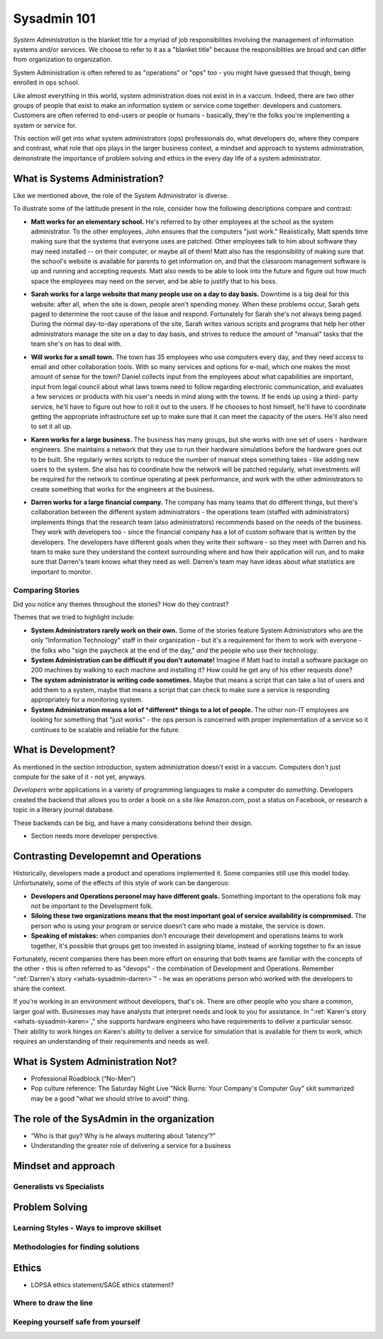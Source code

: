 Sysadmin 101
************

*System Administration* is the blanket title for a myriad of job
responsibilites involving the management of information systems and/or
services. We choose to refer to it as a "blanket title" because the
responsiblities are broad and can differ from organization to organization.

System Administration is often refered to as "operations" or "ops" too - you
might have guessed that though, being enrolled in ops school.

Like almost everything in this world, system administration does not exist in
in a vaccum. Indeed, there are two other groups of people that exist to make
an information system or service come together: developers and customers. 
Customers are often referred to end-users or people or humans - basically, 
they're the folks you're implementing a system or service for.

This section will get into what system administrators (ops) professionals do,
what developers do, where they compare and contrast, what role that ops plays
in the larger business context, a mindset and approach to systems administration,
demonstrate the importance of problem solving and ethics in the every day
life of a system administrator. 

.. _whats-sysadmin:

What is Systems Administration?
===============================

Like we mentioned above, the role of the System Administrator is diverse.

To illustrate some of the lattitude present in the role, consider how the 
following descriptions compare and contrast:

.. _whats-sysadmin-matt:

* **Matt works for an elementary school.** He's referred to by other employees at
  the school as the system administrator. To the other employees, John ensures
  that the computers "just work." Realistically, Matt spends time making sure
  that the systems that everyone uses are patched. Other employees talk to him
  about software they may need installed -- on their computer, or maybe all of
  them! Matt also has the responsibility of making sure that the school's
  website is available for parents to get information on, and that the classroom
  management software is up and running and accepting requests. Matt also needs
  to be able to look into the future and figure out how much space the employees
  may need on the server, and be able to justify that to his boss.

.. _whats-sysadmin-sarah:

* **Sarah works for a large website that many people use on a day to day basis.**
  Downtime is a big deal for this website: after all, when the site is down,
  people aren't spending money. When these problems occur, Sarah gets paged to
  determine the root cause of the issue and respond. Fortunately for Sarah she's
  not always being paged. During the normal day-to-day operations of the site,
  Sarah writes various scripts and programs that help her other administrators
  manage the site on a day to day basis, and strives to reduce the amount of
  "manual" tasks that the team she's on has to deal with.

.. _whats-sysadmin-will:

* **Will works for a small town.** The town has 35 employees who use computers
  every day, and they need access to email and other collaboration tools. With
  so many services and options for e-mail, which one makes the most amount of
  sense for the town? Daniel collects input from the employees about what
  capabilities are important, input from legal council about what laws towns
  need to follow regarding electronic communication, and evaluates a few
  services or products with his user's needs in mind along with the towns. If he
  ends up using a third- party service, he'll have to figure out how to roll it
  out to the users. If he chooses to host himself, he'll have to coordinate
  getting the appropriate infrastructure set up to make sure that it can meet
  the capacity of the users. He'll also need to set it all up.

.. _whats-sysadmin-karen: 

* **Karen works for a large business.** The business has many groups, but she
  works with one set of users - hardware engineers. She maintains a network that
  they use to run their hardware simulations before the hardware goes out to be
  built. She regularly writes scripts to reduce the number of manual steps
  something takes - like adding new users to the system. She also has to
  coordinate how the network will be patched regularly, what investments will be
  required for the network to continue operating at peek performance, and work
  with the other administrators to create something that works for the engineers
  at the business.

.. _whats-sysadmin-darren:
  
* **Darren works for a large financial company.** The company has many teams that
  do different things, but there's collaboration between the different system
  administrators - the operations team (staffed with administrators) implements
  things that the research team (also administrators) recommends based on the
  needs of the business. They work with developers too - since the financial
  company has a lot of custom software that is written by the developers. The
  developers have different goals when they write their software - so they meet
  with Darren and his team to make sure they understand the context surrounding
  where and how their application will run, and to make sure that Darren's team
  knows what they need as well. Darren's team may have ideas about what
  statistics are important to monitor.
  
.. _whats-sysadmin-comparing-stories:

Comparing Stories 
-----------------
Did you notice any themes throughout the stories? How do they contrast?

Themes that we tried to highlight include:

* **System Administrators rarely work on their own.** Some of the stories
  feature System Administrators who are the only "Information Technology" staff
  in their organization - but it's a requirement for them to work with everyone
  - the folks who "sign the paycheck at the end of the day," *and* the people
  who use their technology.
* **System Administration can be difficult if you don't automate!** Imagine if
  Matt had to install a software package on 200 machines by walking to each
  machine and installing it? How could he get any of his other requests done?
* **The system administrator is writing code sometimes.**
  Maybe that means a script that can take a list of users and add them to a
  system, maybe that means a script that can check to make sure a service is
  responding appropriately for a monitoring system.
* **System Administration means a lot of *different* things to a lot of people.** The other
  non-IT employees are looking for something that "just works" - the ops
  person is concerned with proper implementation of a service so it continues 
  to be scalable and reliable for the future.

.. _whats-dev:

What is Development?
====================
As mentioned in the section introduction, system administration doesn't exist
in a vaccum. Computers don't just compute for the sake of it - not yet,
anyways. 

*Developers* write applications in a variety of programming languages to 
make a computer do *something*. Developers created the backend that allows you
to order a book on a site like Amazon.com, post a status on Facebook, or 
research a topic in a literary journal database.

These backends can be big, and have a many considerations behind their design.

* Section needs more developer perspective. 

.. _constrasting-devandops:

Contrasting Developemnt and Operations
======================================
Historically, developers made a product and operations implemented it. Some
companies still use this model today. Unfortunately, some of the effects of
this style of work can be dangerous:

* **Developers and Operations personel may have different goals.** Something 
  important to the operations folk may not be important to the Development
  folk. 
* **Siloing these two organizations means that the most important goal of 
  service availability is compromised.** The person who is using your program
  or service doesn't care who made a mistake, the service is down.
* **Speaking of mistakes:** when companies don't encourage their development and 
  operations teams to work together, it's possible that groups get too invested
  in assigning blame, instead of working together to fix an issue
  
Fortunately, recent companies there has been more effort on ensuring that both
teams are familiar with the concepts of the other - this is often referred to
as "devops" - the combination of Development and Operations. Remember
":ref:`Darren's story <whats-sysadmin-darren>`" - he was an operations
person who worked with the developers to share the context.

If you're working in an environment without developers, that's ok. There are 
other people who you share a common, larger goal with. Businesses may have 
analysts that interpret needs and look to you for assistance. In  
":ref:`Karen's story <whats-sysadmin-karen>`," she supports hardware engineers who have requirements
to deliver a particular sensor. Their ability to work hinges on Karen's ability
to deliver a service for simulation that is available for them to work, which
requires an understanding of their requirements and needs as well.

.. _whats-not-sysadmin:

What is System Administration Not?
==================================

* Professional Roadblock (“No-Men”)
* Pop culture reference: The Saturday Night Live "Nick Burns: Your Company's 
  Computer Guy" skit summarized may be a good "what we should strive to avoid"
  thing.

The role of the SysAdmin in the organization
============================================

* “Who is that guy? Why is he always muttering about ‘latency’?”
* Understanding the greater role of delivering a service for a business


Mindset and approach
====================

Generalists vs Specialists
--------------------------

Problem Solving
===============

Learning Styles - Ways to improve skillset
------------------------------------------

Methodologies for finding solutions
-----------------------------------

Ethics
======
* LOPSA ethics statement/SAGE ethics statement?

Where to draw the line
----------------------

Keeping yourself safe from yourself
-----------------------------------

